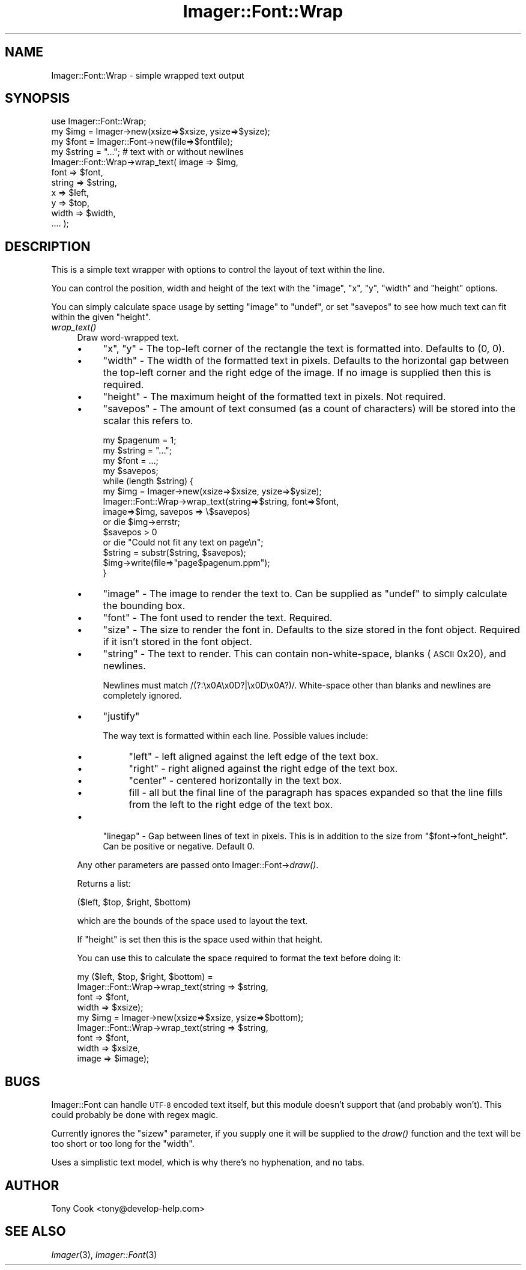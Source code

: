 .\" Automatically generated by Pod::Man 2.23 (Pod::Simple 3.14)
.\"
.\" Standard preamble:
.\" ========================================================================
.de Sp \" Vertical space (when we can't use .PP)
.if t .sp .5v
.if n .sp
..
.de Vb \" Begin verbatim text
.ft CW
.nf
.ne \\$1
..
.de Ve \" End verbatim text
.ft R
.fi
..
.\" Set up some character translations and predefined strings.  \*(-- will
.\" give an unbreakable dash, \*(PI will give pi, \*(L" will give a left
.\" double quote, and \*(R" will give a right double quote.  \*(C+ will
.\" give a nicer C++.  Capital omega is used to do unbreakable dashes and
.\" therefore won't be available.  \*(C` and \*(C' expand to `' in nroff,
.\" nothing in troff, for use with C<>.
.tr \(*W-
.ds C+ C\v'-.1v'\h'-1p'\s-2+\h'-1p'+\s0\v'.1v'\h'-1p'
.ie n \{\
.    ds -- \(*W-
.    ds PI pi
.    if (\n(.H=4u)&(1m=24u) .ds -- \(*W\h'-12u'\(*W\h'-12u'-\" diablo 10 pitch
.    if (\n(.H=4u)&(1m=20u) .ds -- \(*W\h'-12u'\(*W\h'-8u'-\"  diablo 12 pitch
.    ds L" ""
.    ds R" ""
.    ds C` ""
.    ds C' ""
'br\}
.el\{\
.    ds -- \|\(em\|
.    ds PI \(*p
.    ds L" ``
.    ds R" ''
'br\}
.\"
.\" Escape single quotes in literal strings from groff's Unicode transform.
.ie \n(.g .ds Aq \(aq
.el       .ds Aq '
.\"
.\" If the F register is turned on, we'll generate index entries on stderr for
.\" titles (.TH), headers (.SH), subsections (.SS), items (.Ip), and index
.\" entries marked with X<> in POD.  Of course, you'll have to process the
.\" output yourself in some meaningful fashion.
.ie \nF \{\
.    de IX
.    tm Index:\\$1\t\\n%\t"\\$2"
..
.    nr % 0
.    rr F
.\}
.el \{\
.    de IX
..
.\}
.\"
.\" Accent mark definitions (@(#)ms.acc 1.5 88/02/08 SMI; from UCB 4.2).
.\" Fear.  Run.  Save yourself.  No user-serviceable parts.
.    \" fudge factors for nroff and troff
.if n \{\
.    ds #H 0
.    ds #V .8m
.    ds #F .3m
.    ds #[ \f1
.    ds #] \fP
.\}
.if t \{\
.    ds #H ((1u-(\\\\n(.fu%2u))*.13m)
.    ds #V .6m
.    ds #F 0
.    ds #[ \&
.    ds #] \&
.\}
.    \" simple accents for nroff and troff
.if n \{\
.    ds ' \&
.    ds ` \&
.    ds ^ \&
.    ds , \&
.    ds ~ ~
.    ds /
.\}
.if t \{\
.    ds ' \\k:\h'-(\\n(.wu*8/10-\*(#H)'\'\h"|\\n:u"
.    ds ` \\k:\h'-(\\n(.wu*8/10-\*(#H)'\`\h'|\\n:u'
.    ds ^ \\k:\h'-(\\n(.wu*10/11-\*(#H)'^\h'|\\n:u'
.    ds , \\k:\h'-(\\n(.wu*8/10)',\h'|\\n:u'
.    ds ~ \\k:\h'-(\\n(.wu-\*(#H-.1m)'~\h'|\\n:u'
.    ds / \\k:\h'-(\\n(.wu*8/10-\*(#H)'\z\(sl\h'|\\n:u'
.\}
.    \" troff and (daisy-wheel) nroff accents
.ds : \\k:\h'-(\\n(.wu*8/10-\*(#H+.1m+\*(#F)'\v'-\*(#V'\z.\h'.2m+\*(#F'.\h'|\\n:u'\v'\*(#V'
.ds 8 \h'\*(#H'\(*b\h'-\*(#H'
.ds o \\k:\h'-(\\n(.wu+\w'\(de'u-\*(#H)/2u'\v'-.3n'\*(#[\z\(de\v'.3n'\h'|\\n:u'\*(#]
.ds d- \h'\*(#H'\(pd\h'-\w'~'u'\v'-.25m'\f2\(hy\fP\v'.25m'\h'-\*(#H'
.ds D- D\\k:\h'-\w'D'u'\v'-.11m'\z\(hy\v'.11m'\h'|\\n:u'
.ds th \*(#[\v'.3m'\s+1I\s-1\v'-.3m'\h'-(\w'I'u*2/3)'\s-1o\s+1\*(#]
.ds Th \*(#[\s+2I\s-2\h'-\w'I'u*3/5'\v'-.3m'o\v'.3m'\*(#]
.ds ae a\h'-(\w'a'u*4/10)'e
.ds Ae A\h'-(\w'A'u*4/10)'E
.    \" corrections for vroff
.if v .ds ~ \\k:\h'-(\\n(.wu*9/10-\*(#H)'\s-2\u~\d\s+2\h'|\\n:u'
.if v .ds ^ \\k:\h'-(\\n(.wu*10/11-\*(#H)'\v'-.4m'^\v'.4m'\h'|\\n:u'
.    \" for low resolution devices (crt and lpr)
.if \n(.H>23 .if \n(.V>19 \
\{\
.    ds : e
.    ds 8 ss
.    ds o a
.    ds d- d\h'-1'\(ga
.    ds D- D\h'-1'\(hy
.    ds th \o'bp'
.    ds Th \o'LP'
.    ds ae ae
.    ds Ae AE
.\}
.rm #[ #] #H #V #F C
.\" ========================================================================
.\"
.IX Title "Imager::Font::Wrap 3"
.TH Imager::Font::Wrap 3 "2011-06-06" "perl v5.12.4" "User Contributed Perl Documentation"
.\" For nroff, turn off justification.  Always turn off hyphenation; it makes
.\" way too many mistakes in technical documents.
.if n .ad l
.nh
.SH "NAME"
.Vb 1
\&  Imager::Font::Wrap \- simple wrapped text output
.Ve
.SH "SYNOPSIS"
.IX Header "SYNOPSIS"
.Vb 1
\&  use Imager::Font::Wrap;
\&
\&  my $img = Imager\->new(xsize=>$xsize, ysize=>$ysize);
\&
\&  my $font = Imager::Font\->new(file=>$fontfile);
\&
\&  my $string = "..."; # text with or without newlines
\&
\&  Imager::Font::Wrap\->wrap_text( image  => $img,
\&                                 font   => $font,
\&                                 string => $string,
\&                                 x      => $left,
\&                                 y      => $top,
\&                                 width  => $width,
\&                                 .... );
.Ve
.SH "DESCRIPTION"
.IX Header "DESCRIPTION"
This is a simple text wrapper with options to control the layout of
text within the line.
.PP
You can control the position, width and height of the text with the
\&\f(CW\*(C`image\*(C'\fR, \f(CW\*(C`x\*(C'\fR, \f(CW\*(C`y\*(C'\fR, \f(CW\*(C`width\*(C'\fR and \f(CW\*(C`height\*(C'\fR options.
.PP
You can simply calculate space usage by setting \f(CW\*(C`image\*(C'\fR to \f(CW\*(C`undef\*(C'\fR,
or set \f(CW\*(C`savepos\*(C'\fR to see how much text can fit within the given
\&\f(CW\*(C`height\*(C'\fR.
.IP "\fIwrap_text()\fR" 4
.IX Item "wrap_text()"
Draw word-wrapped text.
.RS 4
.IP "\(bu" 4
\&\f(CW\*(C`x\*(C'\fR, \f(CW\*(C`y\*(C'\fR \- The top-left corner of the rectangle the text is
formatted into.  Defaults to (0, 0).
.IP "\(bu" 4
\&\f(CW\*(C`width\*(C'\fR \- The width of the formatted text in pixels.  Defaults to the
horizontal gap between the top-left corner and the right edge of the
image.  If no image is supplied then this is required.
.IP "\(bu" 4
\&\f(CW\*(C`height\*(C'\fR \- The maximum height of the formatted text in pixels.  Not
required.
.IP "\(bu" 4
\&\f(CW\*(C`savepos\*(C'\fR \- The amount of text consumed (as a count of characters)
will be stored into the scalar this refers to.
.Sp
.Vb 4
\&  my $pagenum = 1;
\&  my $string = "...";
\&  my $font = ...;
\&  my $savepos;
\&
\&  while (length $string) { 
\&    my $img = Imager\->new(xsize=>$xsize, ysize=>$ysize);
\&    Imager::Font::Wrap\->wrap_text(string=>$string, font=>$font, 
\&                                  image=>$img, savepos => \e$savepos)
\&      or die $img\->errstr;
\&    $savepos > 0
\&      or die "Could not fit any text on page\en";
\&    $string = substr($string, $savepos);
\&    $img\->write(file=>"page$pagenum.ppm");
\&  }
.Ve
.IP "\(bu" 4
\&\f(CW\*(C`image\*(C'\fR \- The image to render the text to.  Can be supplied as
\&\f(CW\*(C`undef\*(C'\fR to simply calculate the bounding box.
.IP "\(bu" 4
\&\f(CW\*(C`font\*(C'\fR \- The font used to render the text.  Required.
.IP "\(bu" 4
\&\f(CW\*(C`size\*(C'\fR \- The size to render the font in.  Defaults to the size stored
in the font object.  Required if it isn't stored in the font object.
.IP "\(bu" 4
\&\f(CW\*(C`string\*(C'\fR \- The text to render.  This can contain non-white-space,
blanks (\s-1ASCII\s0 0x20), and newlines.
.Sp
Newlines must match /(?:\ex0A\ex0D?|\ex0D\ex0A?)/.  White-space other than
blanks and newlines are completely ignored.
.IP "\(bu" 4
\&\f(CW\*(C`justify\*(C'\fR
.Sp
The way text is formatted within each line.  Possible values include:
.RS 4
.IP "\(bu" 4
\&\f(CW\*(C`left\*(C'\fR \- left aligned against the left edge of the text box.
.IP "\(bu" 4
\&\f(CW\*(C`right\*(C'\fR \- right aligned against the right edge of the text box.
.IP "\(bu" 4
\&\f(CW\*(C`center\*(C'\fR \- centered horizontally in the text box.
.IP "\(bu" 4
fill \- all but the final line of the paragraph has spaces expanded so
that the line fills from the left to the right edge of the text box.
.RE
.RS 4
.RE
.IP "\(bu" 4
\&\f(CW\*(C`linegap\*(C'\fR \- Gap between lines of text in pixels.  This is in addition
to the size from \f(CW\*(C`$font\->font_height\*(C'\fR.  Can be positive or
negative.  Default 0.
.RE
.RS 4
.Sp
Any other parameters are passed onto Imager::Font\->\fIdraw()\fR.
.Sp
Returns a list:
.Sp
.Vb 1
\&  ($left, $top, $right, $bottom)
.Ve
.Sp
which are the bounds of the space used to layout the text.
.Sp
If \f(CW\*(C`height\*(C'\fR is set then this is the space used within that height.
.Sp
You can use this to calculate the space required to format the text
before doing it:
.Sp
.Vb 9
\&  my ($left, $top, $right, $bottom) =
\&    Imager::Font::Wrap\->wrap_text(string => $string,
\&                                  font   => $font,
\&                                  width  => $xsize);
\&  my $img = Imager\->new(xsize=>$xsize, ysize=>$bottom);
\&  Imager::Font::Wrap\->wrap_text(string => $string,
\&                                font   => $font,
\&                                width  => $xsize,
\&                                image  => $image);
.Ve
.RE
.SH "BUGS"
.IX Header "BUGS"
Imager::Font can handle \s-1UTF\-8\s0 encoded text itself, but this module
doesn't support that (and probably won't).  This could probably be
done with regex magic.
.PP
Currently ignores the \f(CW\*(C`sizew\*(C'\fR parameter, if you supply one it will be
supplied to the \fIdraw()\fR function and the text will be too short or too
long for the \f(CW\*(C`width\*(C'\fR.
.PP
Uses a simplistic text model, which is why there's no hyphenation, and
no tabs.
.SH "AUTHOR"
.IX Header "AUTHOR"
Tony Cook <tony@develop\-help.com>
.SH "SEE ALSO"
.IX Header "SEE ALSO"
\&\fIImager\fR\|(3), \fIImager::Font\fR\|(3)
